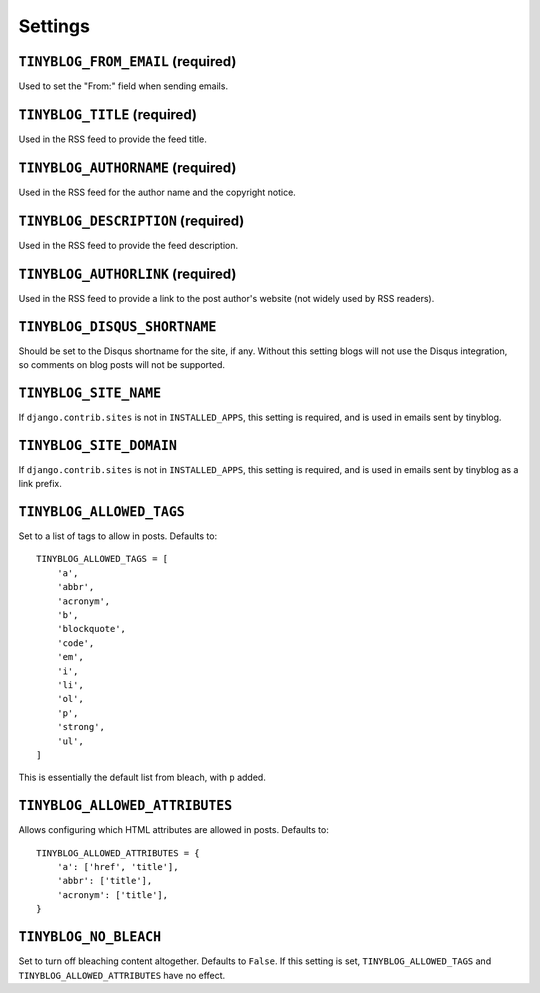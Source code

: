 Settings
========

``TINYBLOG_FROM_EMAIL`` (required)
----------------------------------

Used to set the "From:" field when sending emails.

``TINYBLOG_TITLE`` (required)
-----------------------------

Used in the RSS feed to provide the feed title.

``TINYBLOG_AUTHORNAME`` (required)
----------------------------------

Used in the RSS feed for the author name and the copyright notice.

``TINYBLOG_DESCRIPTION`` (required)
-----------------------------------

Used in the RSS feed to provide the feed description.

``TINYBLOG_AUTHORLINK`` (required)
----------------------------------

Used in the RSS feed to provide a link to the post author's website
(not widely used by RSS readers).

``TINYBLOG_DISQUS_SHORTNAME``
-----------------------------

Should be set to the Disqus shortname for the site, if any. Without
this setting blogs will not use the Disqus integration, so comments on
blog posts will not be supported.

``TINYBLOG_SITE_NAME``
----------------------

If ``django.contrib.sites`` is not in ``INSTALLED_APPS``, this setting
is required, and is used in emails sent by tinyblog.

``TINYBLOG_SITE_DOMAIN``
------------------------

If ``django.contrib.sites`` is not in ``INSTALLED_APPS``, this setting
is required, and is used in emails sent by tinyblog as a link prefix.

``TINYBLOG_ALLOWED_TAGS``
-------------------------

Set to a list of tags to allow in posts. Defaults to::

    TINYBLOG_ALLOWED_TAGS = [
        'a',
        'abbr',
        'acronym',
        'b',
        'blockquote',
        'code',
        'em',
        'i',
        'li',
        'ol',
        'p',
        'strong',
        'ul',
    ]

This is essentially the default list from bleach, with ``p`` added.

``TINYBLOG_ALLOWED_ATTRIBUTES``
-------------------------------

Allows configuring which HTML attributes are allowed in
posts. Defaults to::

    TINYBLOG_ALLOWED_ATTRIBUTES = {
        'a': ['href', 'title'],
        'abbr': ['title'],
        'acronym': ['title'],
    }

``TINYBLOG_NO_BLEACH``
----------------------

Set to turn off bleaching content altogether. Defaults to
``False``. If this setting is set, ``TINYBLOG_ALLOWED_TAGS`` and
``TINYBLOG_ALLOWED_ATTRIBUTES`` have no effect.
